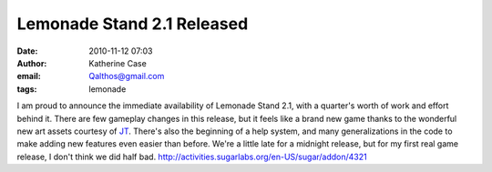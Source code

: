 Lemonade Stand 2.1 Released
###########################
:date: 2010-11-12 07:03
:author: Katherine Case
:email: Qalthos@gmail.com
:tags: lemonade

I am proud to announce the immediate availability of Lemonade Stand 2.1,
with a quarter's worth of work and effort behind it.
There are few gameplay changes in this release, but it feels like a
brand new game thanks to the wonderful new art assets courtesy of `JT`_.
There's also the beginning of a help system, and many generalizations in
the code to make adding new features even easier than before.
We're a little late for a midnight release, but for my first real game
release, I don't think we did half bad.
http://activities.sugarlabs.org/en-US/sugar/addon/4321

.. _JT: http://jtmengel.blogspot.com/
